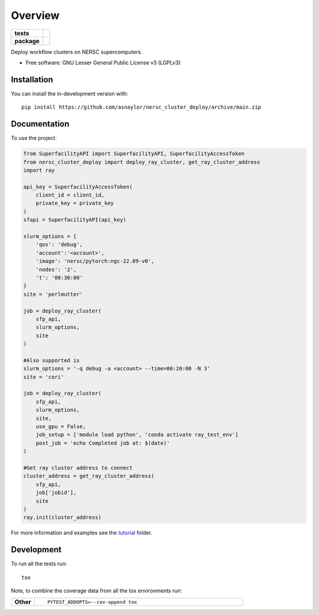 ========
Overview
========

.. start-badges

.. list-table::
    :stub-columns: 1

    * - tests
      - | |github-actions|
        |
    * - package
      - | |version| |wheel| |supported-versions| |supported-implementations|
        | |commits-since|

.. |github-actions| image:: https://github.com/asnaylor/nersc_cluster_deploy/actions/workflows/github-actions.yml/badge.svg
    :alt: GitHub Actions Build Status
    :target: https://github.com/asnaylor/nersc_cluster_deploy/actions

.. |version| image:: https://img.shields.io/pypi/v/nersc-cluster-deploy.svg
    :alt: PyPI Package latest release
    :target: https://pypi.org/project/nersc-cluster-deploy

.. |wheel| image:: https://img.shields.io/pypi/wheel/nersc-cluster-deploy.svg
    :alt: PyPI Wheel
    :target: https://pypi.org/project/nersc-cluster-deploy

.. |supported-versions| image:: https://img.shields.io/pypi/pyversions/nersc-cluster-deploy.svg
    :alt: Supported versions
    :target: https://pypi.org/project/nersc-cluster-deploy

.. |supported-implementations| image:: https://img.shields.io/pypi/implementation/nersc-cluster-deploy.svg
    :alt: Supported implementations
    :target: https://pypi.org/project/nersc-cluster-deploy

.. |commits-since| image:: https://img.shields.io/github/commits-since/asnaylor/nersc_cluster_deploy/v0.1.0.svg
    :alt: Commits since latest release
    :target: https://github.com/asnaylor/nersc_cluster_deploy/compare/v0.1.0...main



.. end-badges

Deploy workflow clusters on NERSC supercomputers.

* Free software: GNU Lesser General Public License v3 (LGPLv3)

Installation
============

You can install the in-development version with::

    pip install https://github.com/asnaylor/nersc_cluster_deploy/archive/main.zip


Documentation
=============


To use the project:

.. code-block:: python

    from SuperfacilityAPI import SuperfacilityAPI, SuperfacilityAccessToken
    from nersc_cluster_deploy import deploy_ray_cluster, get_ray_cluster_address
    import ray

    api_key = SuperfacilityAccessToken(
        client_id = client_id,
        private_key = private_key
    )
    sfapi = SuperfacilityAPI(api_key)

    slurm_options = {
        'qos': 'debug',
        'account':'<account>',
        'image': 'nersc/pytorch:ngc-22.09-v0',
        'nodes': '2',
        't': '00:30:00'
    }
    site = 'perlmutter'

    job = deploy_ray_cluster(
        sfp_api,
        slurm_options,
        site
    )

    #Also supported is
    slurm_options = '-q debug -a <account> --time=00:20:00 -N 3'
    site = 'cori'

    job = deploy_ray_cluster(
        sfp_api,
        slurm_options,
        site,
        use_gpu = False,
        job_setup = ['module load python', 'conda activate ray_test_env']
        post_job = 'echo Completed job at: $(date)'
    )

    #Get ray cluster address to connect
    cluster_address = get_ray_cluster_address(
        sfp_api,
        job['jobid'],
        site
    )
    ray.init(cluster_address)

For more information and examples see the `tutorial <tutorial/README.md>`_ folder.

Development
===========

To run all the tests run::

    tox

Note, to combine the coverage data from all the tox environments run:

.. list-table::
    :widths: 10 90
    :stub-columns: 1

    - - Other
      - ::

            PYTEST_ADDOPTS=--cov-append tox
